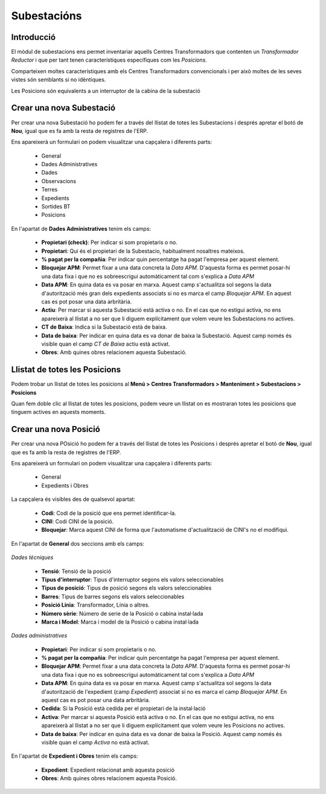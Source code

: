 ************
Subestacións
************

Introducció
===========

El mòdul de subestacions ens permet inventariar aquells Centres Transformadors
que contenten un *Transformador Reductor* i que per tant tenen característiques
específiques com les *Posicions*.

Comparteixen moltes característiques amb els Centres Transformadors
convencionals i per això moltes de les seves vistes són semblants si no
idèntiques.

Les Posicions són equivalents a un interruptor de la cabina de la subestació

Crear una nova Subestació
=========================

Per crear una nova Subestació ho podem fer a través del llistat de
totes les Subestacions i després apretar el botó de **Nou**, igual que es fa amb
la resta de registres de l'ERP.

Ens apareixerà un formulari on podem visualitzar una capçalera i diferents
parts:

  * General
  * Dades Administratives
  * Dades
  * Observacions
  * Terres
  * Expedients
  * Sortides BT
  * Posicions

En l'apartat de **Dades Administratives** tenim els camps:

  .. image:: _static/subestacions/formulari_administratiu.png

  * **Propietari (check)**: Per indicar si som propietaris o no.
  * **Propietari**: Qui és el propietari de la Subestacio, habitualment
    nosaltres mateixos.
  * **% pagat per la compañia**: Per indicar quin percentatge ha pagat l'empresa
    per aquest element.
  * **Bloquejar APM**: Permet fixar a una data concreta la *Data APM*. D'aquesta
    forma es permet posar-hi una data fixa i que no es sobreescrigui
    automàticament tal com s'explica a *Data APM*
  * **Data APM**: En quina data es va posar en marxa. Aquest camp
    s'actualitza sol segons la data d'autorització més gran dels expedients
    associats si no es marca el camp *Bloquejar APM*. En aquest cas es pot posar
    una data arbritària.
  * **Actiu**: Per marcar si aquesta Subestació està activa o no. En el cas que
    no estigui activa, no ens apareixerà al llistat a no ser que li diguem
    explícitament que volem veure les Subestacions no actives.
  * **CT de Baixa**: Indica si la Subestació està de baixa.
  * **Data de baixa**: Per indicar en quina data es va donar de baixa la
    Subestació. Aquest camp només és visible quan el camp *CT de Baixa* actiu
    està activat.
  * **Obres**: Amb quines obres relacionem aquesta Subestació.

Llistat de totes les Posicions
==============================

Podem trobar un llistat de totes les posicions al **Menú >
Centres Transformadors > Manteniment > Subestacions > Posicions**

.. image:: _static/subestacions/menu_posicions.png

Quan fem doble clic al llistat de totes les posicions, podem veure un llistat on
es mostraran totes les posicions que tinguem actives en aquests moments.

.. image:: _static/subestacions/llistat_posicions.png

Crear una nova Posició
======================

Per crear una nova POsició ho podem fer a través del llistat de totes les
Posicions i després apretar el botó de **Nou**, igual que es fa amb
la resta de registres de l'ERP.

Ens apareixerà un formulari on podem visualitzar una capçalera i diferents
parts:

  * General
  * Expedients i Obres

La capçalera és visibles des de qualsevol apartat:

  * **Codi**: Codi de la posició que ens permet identificar-la.
  * **CINI**: Codi CINI de la posició.
  * **Bloquejar**: Marca aquest CINI de forma que l'automatisme d'actualització
    de CINI's no el modifiqui.

En l'apartat de **General** dos seccions amb els camps:

  .. image:: _static/subestacions/formulari_general_posicions.png

*Dades tècniques*

  * **Tensió**: Tensió de la posició
  * **Tipus d'interruptor**: Tipus d'interruptor segons els valors
    seleccionables
  * **Tipus de posició**: Tipus de posició segons els valors seleccionables
  * **Barres**: Tipus de barres segons els valors seleccionables
  * **Posició Linia**: Transformador, Línia o altres.
  * **Número sèrie**: Número de serie de la Posició o cabina instal·lada
  * **Marca i Model**: Marca i model de la Posició o cabina instal·lada

*Dades administratives*

  * **Propietari**: Per indicar si som propietaris o no.
  * **% pagat per la compañia**: Per indicar quin percentatge ha pagat l'empresa
    per aquest element.
  * **Bloquejar APM**: Permet fixar a una data concreta la *Data APM*. D'aquesta
    forma es permet posar-hi una data fixa i que no es sobreescrigui
    automàticament tal com s'explica a *Data APM*
  * **Data APM**: En quina data es va posar en marxa. Aquest camp
    s'actualitza sol segons la data d'autorització de l'expedient
    (camp *Expedient*) associat si no es marca el camp *Bloquejar APM*. En
    aquest cas es pot posar una data arbritària.
  * **Cedida**: Si la Posició està cedida per el propietari de la instal·lació
  * **Activa**: Per marcar si aquesta Posició està activa o no. En el cas que
    no estigui activa, no ens apareixerà al llistat a no ser que li diguem
    explícitament que volem veure les Posicions no actives.
  * **Data de baixa**: Per indicar en quina data es va donar de baixa la
    Posició. Aquest camp només és visible quan el camp *Activa* no està activat.

En l'apartat de **Expedient i Obres** tenim els camps:

  .. image:: _static/subestacions/formulari_expedients_posicions.png

  * **Expedient**: Expedient relacionat amb aquesta posició
  * **Obres**: Amb quines obres relacionem aquesta Posició.